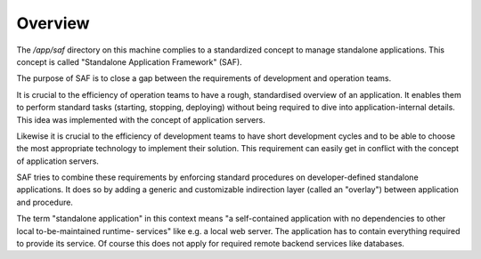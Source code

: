 Overview
--------
The `/app/saf` directory on this machine complies to a standardized concept to
manage standalone applications. This concept is called "Standalone Application
Framework" (SAF).

The purpose of SAF is to close a gap between the requirements of development
and operation teams.

It is crucial to the efficiency of operation teams to have a rough, standardised
overview of an application. It enables them to perform standard tasks (starting,
stopping, deploying) without being required to dive into application-internal
details. This idea was implemented with the concept of application servers.

Likewise it is crucial to the efficiency of development teams to have short
development cycles and to be able to choose the most appropriate technology to
implement their solution. This requirement can easily get in conflict with the
concept of application servers.

SAF tries to combine these requirements by enforcing standard procedures on
developer-defined standalone applications. It does so by adding a generic and
customizable indirection layer (called an "overlay") between application and
procedure.

The term "standalone application" in this context means "a self-contained
application with no dependencies to other local to-be-maintained runtime-
services" like e.g. a local web server. The application has to contain
everything required to provide its service. Of course this does not apply
for required remote backend services like databases.
